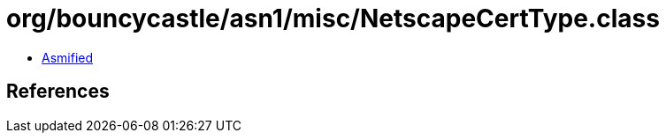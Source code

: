 = org/bouncycastle/asn1/misc/NetscapeCertType.class

 - link:NetscapeCertType-asmified.java[Asmified]

== References

